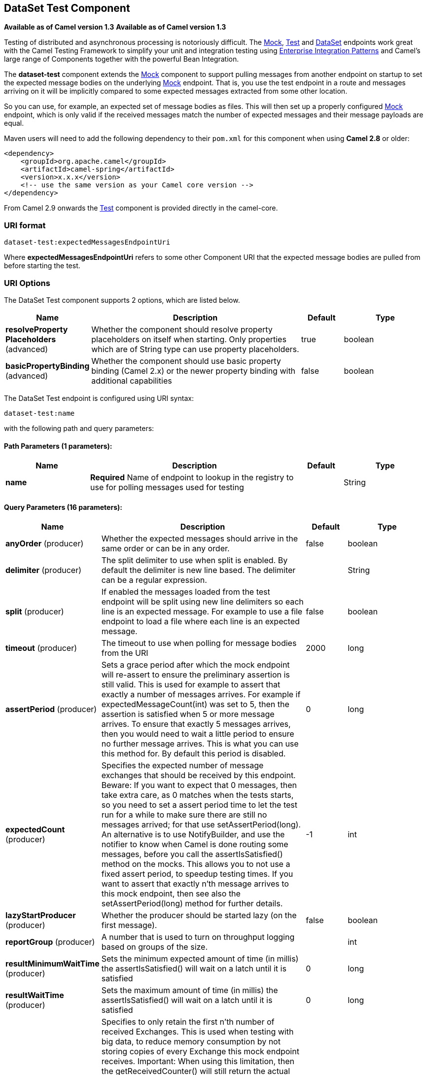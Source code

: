 [[dataset-test-component]]
== DataSet Test Component
*Available as of Camel version 1.3*
*Available as of Camel version 1.3*



Testing of distributed and asynchronous processing is
notoriously difficult. The <<mock-component,Mock>>, <<mock-component,Test>>
and <<dataset-component,DataSet>> endpoints work great with the
Camel Testing Framework to simplify your unit and
integration testing using
link:enterprise-integration-patterns.html[Enterprise Integration
Patterns] and Camel's large range of Components
together with the powerful Bean Integration.

The *dataset-test* component extends the <<mock-component,Mock>> component to
support pulling messages from another endpoint on startup to set the
expected message bodies on the underlying <<mock-component,Mock>> endpoint.
That is, you use the test endpoint in a route and messages arriving on
it will be implicitly compared to some expected messages extracted from
some other location.

So you can use, for example, an expected set of message bodies as files.
This will then set up a properly configured <<mock-component,Mock>>
endpoint, which is only valid if the received messages match the number
of expected messages and their message payloads are equal.

Maven users will need to add the following dependency to their `pom.xml`
for this component when using *Camel 2.8* or older:

[source,xml]
----
<dependency>
    <groupId>org.apache.camel</groupId>
    <artifactId>camel-spring</artifactId>
    <version>x.x.x</version>
    <!-- use the same version as your Camel core version -->
</dependency>
----

From Camel 2.9 onwards the <<test-component,Test>> component is provided
directly in the camel-core.

=== URI format

[source]
----
dataset-test:expectedMessagesEndpointUri
----

Where *expectedMessagesEndpointUri* refers to some other
Component URI that the expected message bodies are
pulled from before starting the test.

=== URI Options

// component options: START
The DataSet Test component supports 2 options, which are listed below.



[width="100%",cols="2,5,^1,2",options="header"]
|===
| Name | Description | Default | Type
| *resolveProperty Placeholders* (advanced) | Whether the component should resolve property placeholders on itself when starting. Only properties which are of String type can use property placeholders. | true | boolean
| *basicPropertyBinding* (advanced) | Whether the component should use basic property binding (Camel 2.x) or the newer property binding with additional capabilities | false | boolean
|===
// component options: END


// endpoint options: START
The DataSet Test endpoint is configured using URI syntax:

----
dataset-test:name
----

with the following path and query parameters:

==== Path Parameters (1 parameters):


[width="100%",cols="2,5,^1,2",options="header"]
|===
| Name | Description | Default | Type
| *name* | *Required* Name of endpoint to lookup in the registry to use for polling messages used for testing |  | String
|===


==== Query Parameters (16 parameters):


[width="100%",cols="2,5,^1,2",options="header"]
|===
| Name | Description | Default | Type
| *anyOrder* (producer) | Whether the expected messages should arrive in the same order or can be in any order. | false | boolean
| *delimiter* (producer) | The split delimiter to use when split is enabled. By default the delimiter is new line based. The delimiter can be a regular expression. |  | String
| *split* (producer) | If enabled the messages loaded from the test endpoint will be split using new line delimiters so each line is an expected message. For example to use a file endpoint to load a file where each line is an expected message. | false | boolean
| *timeout* (producer) | The timeout to use when polling for message bodies from the URI | 2000 | long
| *assertPeriod* (producer) | Sets a grace period after which the mock endpoint will re-assert to ensure the preliminary assertion is still valid. This is used for example to assert that exactly a number of messages arrives. For example if expectedMessageCount(int) was set to 5, then the assertion is satisfied when 5 or more message arrives. To ensure that exactly 5 messages arrives, then you would need to wait a little period to ensure no further message arrives. This is what you can use this method for. By default this period is disabled. | 0 | long
| *expectedCount* (producer) | Specifies the expected number of message exchanges that should be received by this endpoint. Beware: If you want to expect that 0 messages, then take extra care, as 0 matches when the tests starts, so you need to set a assert period time to let the test run for a while to make sure there are still no messages arrived; for that use setAssertPeriod(long). An alternative is to use NotifyBuilder, and use the notifier to know when Camel is done routing some messages, before you call the assertIsSatisfied() method on the mocks. This allows you to not use a fixed assert period, to speedup testing times. If you want to assert that exactly n'th message arrives to this mock endpoint, then see also the setAssertPeriod(long) method for further details. | -1 | int
| *lazyStartProducer* (producer) | Whether the producer should be started lazy (on the first message). | false | boolean
| *reportGroup* (producer) | A number that is used to turn on throughput logging based on groups of the size. |  | int
| *resultMinimumWaitTime* (producer) | Sets the minimum expected amount of time (in millis) the assertIsSatisfied() will wait on a latch until it is satisfied | 0 | long
| *resultWaitTime* (producer) | Sets the maximum amount of time (in millis) the assertIsSatisfied() will wait on a latch until it is satisfied | 0 | long
| *retainFirst* (producer) | Specifies to only retain the first n'th number of received Exchanges. This is used when testing with big data, to reduce memory consumption by not storing copies of every Exchange this mock endpoint receives. Important: When using this limitation, then the getReceivedCounter() will still return the actual number of received Exchanges. For example if we have received 5000 Exchanges, and have configured to only retain the first 10 Exchanges, then the getReceivedCounter() will still return 5000 but there is only the first 10 Exchanges in the getExchanges() and getReceivedExchanges() methods. When using this method, then some of the other expectation methods is not supported, for example the expectedBodiesReceived(Object...) sets a expectation on the first number of bodies received. You can configure both setRetainFirst(int) and setRetainLast(int) methods, to limit both the first and last received. | -1 | int
| *retainLast* (producer) | Specifies to only retain the last n'th number of received Exchanges. This is used when testing with big data, to reduce memory consumption by not storing copies of every Exchange this mock endpoint receives. Important: When using this limitation, then the getReceivedCounter() will still return the actual number of received Exchanges. For example if we have received 5000 Exchanges, and have configured to only retain the last 20 Exchanges, then the getReceivedCounter() will still return 5000 but there is only the last 20 Exchanges in the getExchanges() and getReceivedExchanges() methods. When using this method, then some of the other expectation methods is not supported, for example the expectedBodiesReceived(Object...) sets a expectation on the first number of bodies received. You can configure both setRetainFirst(int) and setRetainLast(int) methods, to limit both the first and last received. | -1 | int
| *sleepForEmptyTest* (producer) | Allows a sleep to be specified to wait to check that this endpoint really is empty when expectedMessageCount(int) is called with zero | 0 | long
| *copyOnExchange* (producer) | Sets whether to make a deep copy of the incoming Exchange when received at this mock endpoint. Is by default true. | true | boolean
| *basicPropertyBinding* (advanced) | Whether the endpoint should use basic property binding (Camel 2.x) or the newer property binding with additional capabilities | false | boolean
| *synchronous* (advanced) | Sets whether synchronous processing should be strictly used, or Camel is allowed to use asynchronous processing (if supported). | false | boolean
|===
// endpoint options: END
// spring-boot-auto-configure options: START
=== Spring Boot Auto-Configuration

When using Spring Boot make sure to use the following Maven dependency to have support for auto configuration:

[source,xml]
----
<dependency>
  <groupId>org.apache.camel</groupId>
  <artifactId>camel-dataset-starter</artifactId>
  <version>x.x.x</version>
  <!-- use the same version as your Camel core version -->
</dependency>
----


The component supports 3 options, which are listed below.



[width="100%",cols="2,5,^1,2",options="header"]
|===
| Name | Description | Default | Type
| *camel.component.dataset-test.basic-property-binding* | Whether the component should use basic property binding (Camel 2.x) or the newer property binding with additional capabilities | false | Boolean
| *camel.component.dataset-test.enabled* | Whether to enable auto configuration of the dataset-test component. This is enabled by default. |  | Boolean
| *camel.component.dataset-test.resolve-property-placeholders* | Whether the component should resolve property placeholders on itself when starting. Only properties which are of String type can use property placeholders. | true | Boolean
|===
// spring-boot-auto-configure options: END


=== Example

For example, you could write a test case as follows:

[source,java]
----
from("seda:someEndpoint").
  to("dataset-test:file://data/expectedOutput?noop=true");
----

If your test then invokes the
http://camel.apache.org/maven/current/camel-core/apidocs/org/apache/camel/component/mock/MockEndpoint.html#assertIsSatisfied(org.apache.camel.CamelContext)[MockEndpoint.assertIsSatisfied(camelContext)
method], your test case will perform the necessary assertions.

To see how you can set other expectations on the test endpoint, see the
<<mock-component,Mock>> component.

=== See Also

* Spring Testing
